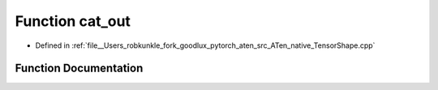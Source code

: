 .. _function_at__native__cat_out:

Function cat_out
================

- Defined in :ref:`file__Users_robkunkle_fork_goodlux_pytorch_aten_src_ATen_native_TensorShape.cpp`


Function Documentation
----------------------


.. doxygenfunction:: at::native::cat_out
